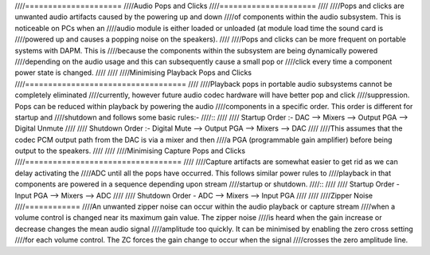 ////=====================
////Audio Pops and Clicks
////=====================
////
////Pops and clicks are unwanted audio artifacts caused by the powering up and down
////of components within the audio subsystem. This is noticeable on PCs when an
////audio module is either loaded or unloaded (at module load time the sound card is
////powered up and causes a popping noise on the speakers).
////
////Pops and clicks can be more frequent on portable systems with DAPM. This is
////because the components within the subsystem are being dynamically powered
////depending on the audio usage and this can subsequently cause a small pop or
////click every time a component power state is changed.
////
////
////Minimising Playback Pops and Clicks
////===================================
////
////Playback pops in portable audio subsystems cannot be completely eliminated
////currently, however future audio codec hardware will have better pop and click
////suppression.  Pops can be reduced within playback by powering the audio
////components in a specific order. This order is different for startup and
////shutdown and follows some basic rules:-
////::
////
////   Startup Order :- DAC --> Mixers --> Output PGA --> Digital Unmute
////  
////   Shutdown Order :- Digital Mute --> Output PGA --> Mixers --> DAC
////
////This assumes that the codec PCM output path from the DAC is via a mixer and then
////a PGA (programmable gain amplifier) before being output to the speakers.
////
////
////Minimising Capture Pops and Clicks
////==================================
////
////Capture artifacts are somewhat easier to get rid as we can delay activating the
////ADC until all the pops have occurred. This follows similar power rules to
////playback in that components are powered in a sequence depending upon stream
////startup or shutdown.
////::
////
////   Startup Order - Input PGA --> Mixers --> ADC
////  
////   Shutdown Order - ADC --> Mixers --> Input PGA
////
////
////Zipper Noise
////============
////An unwanted zipper noise can occur within the audio playback or capture stream
////when a volume control is changed near its maximum gain value. The zipper noise
////is heard when the gain increase or decrease changes the mean audio signal
////amplitude too quickly. It can be minimised by enabling the zero cross setting
////for each volume control. The ZC forces the gain change to occur when the signal
////crosses the zero amplitude line.
